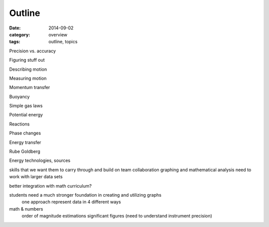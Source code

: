 Outline
#######

:date: 2014-09-02
:category: overview
:tags: outline, topics 

 
Precision vs. accuracy

Figuring stuff out

Describing motion

Measuring motion

Momentum transfer

Buoyancy

Simple gas laws

Potential energy

Reactions

Phase changes

Energy transfer

Rube Goldberg

Energy technologies, sources


skills that we want them to carry through and build on
team collaboration
graphing and mathematical analysis
need to work with larger data sets

better integration with math curriculum?

students need a much stronger foundation in creating and utilizing graphs
	one approach represent data in 4 different ways

math & numbers
	order of magnitude estimations
	significant figures (need to understand instrument precision)


